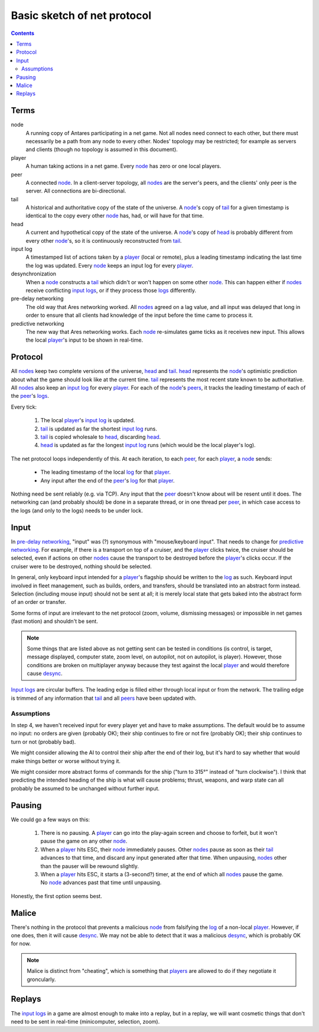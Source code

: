 Basic sketch of net protocol
============================

..  Contents::

Terms
-----

_`node`
    A running copy of Antares participating in a net game.  Not all
    nodes need connect to each other, but there must necessarily be a
    path from any node to every other.  Nodes' topology may be
    restricted; for example as servers and clients (though no topology
    is assumed in this document).

_`player`
    A human taking actions in a net game.  Every node_ has zero or one
    local players.

_`peer`
    A connected node_.  In a client-server topology, all nodes_ are the
    server's peers, and the clients' only peer is the server.  All
    connections are bi-directional.

_`tail`
    A historical and authoritative copy of the state of the universe.
    A node_'s copy of tail_ for a given timestamp is identical to the
    copy every other node_ has, had, or will have for that time.

_`head`
    A current and hypothetical copy of the state of the universe.  A
    node_'s copy of head_ is probably different from every other
    node_'s, so it is continuously reconstructed from tail_.

_`input log`
    A timestamped list of actions taken by a player_ (local or remote),
    plus a leading timestamp indicating the last time the log was
    updated.  Every node_ keeps an input log for every player_.

_`desynchronization`
    When a node_ constructs a tail_ which didn't or won't happen on some
    other node_.  This can happen either if nodes_ receive conflicting
    `input logs`_, or if they process those logs_ differently.

_`pre-delay networking`
    The old way that Ares networking worked.  All nodes_ agreed on a lag
    value, and all input was delayed that long in order to ensure that
    all clients had knowledge of the input before the time came to
    process it.

_`predictive networking`
    The new way that Ares networking works.  Each node_ re-simulates
    game ticks as it receives new input.  This allows the local
    player_'s input to be shown in real-time.

..  Aliases
..  _nodes: node_
..  _players: player_
..  _peers: peer_
..  _log: `input log`_
..  _logs: log_
..  _input logs: log_
..  _desync: desynchronization_

Protocol
--------

All nodes_ keep two complete versions of the universe, head_ and
tail_.  head_ represents the node_'s optimistic prediction about what
the game should look like at the current time.  tail_ represents the
most recent state known to be authoritative.  All nodes_ also keep an
`input log`_ for every player_.  For each of the node_'s peers_, it
tracks the leading timestamp of each of the peer_'s logs_.

Every tick:

 1. The local player_'s `input log`_ is updated.
 2. tail_ is updated as far the shortest `input log`_ runs.
 3. tail_ is copied wholesale to head_, discarding head_.
 4. head_ is updated as far the longest `input log`_ runs (which would
    be the local player's log).

The net protocol loops independently of this.  At each iteration, to
each peer_, for each player_, a node_ sends:

  * The leading timestamp of the local log_ for that player_.
  * Any input after the end of the peer_'s log_ for that player_.

Nothing need be sent reliably (e.g. via TCP).  Any input that the peer_
doesn't know about will be resent until it does.  The networking can
(and probably should) be done in a separate thread, or in one thread per
peer_, in which case access to the logs (and only to the logs) needs to
be under lock.

Input
-----

In `pre-delay networking`_, "input" was (?) synonymous with
"mouse/keyboard input".  That needs to change for `predictive
networking`_.  For example, if there is a transport on top of a cruiser,
and the player_ clicks twice, the cruiser should be selected, even if
actions on other nodes_ cause the transport to be destroyed before the
player_'s clicks occur.  If the cruiser were to be destroyed, nothing
should be selected.

In general, only keyboard input intended for a player_'s flagship should
be written to the log_ as such.  Keyboard input involved in fleet
management, such as builds, orders, and transfers, should be translated
into an abstract form instead.  Selection (including mouse input) should
not be sent at all; it is merely local state that gets baked into the
abstract form of an order or transfer.

Some forms of input are irrelevant to the net protocol (zoom, volume,
dismissing messages) or impossible in net games (fast motion) and
shouldn't be sent.

..  note::

    Some things that are listed above as not getting sent can be tested
    in conditions (is control, is target, message displayed, computer
    state, zoom level, on autopilot, not on autopilot, is player).
    However, those conditions are broken on multiplayer anyway because
    they test against the local player_ and would therefore cause
    desync_.

`Input logs`_ are circular buffers.  The leading edge is filled either
through local input or from the network.  The trailing edge is trimmed
of any information that tail_ and all peers_ have been updated with.

Assumptions
~~~~~~~~~~~

In step 4, we haven't received input for every player yet and have to
make assumptions.  The default would be to assume no input: no orders
are given (probably OK); their ship continues to fire or not fire
(probably OK); their ship continues to turn or not (probably bad).

We might consider allowing the AI to control their ship after the
end of their log, but it's hard to say whether that would make things
better or worse without trying it.

We might consider more abstract forms of commands for the ship ("turn to
315°" instead of "turn clockwise").  I think that predicting the
intended heading of the ship is what will cause problems; thrust,
weapons, and warp state can all probably be assumed to be unchanged
without further input.

Pausing
-------

We could go a few ways on this:

 1. There is no pausing.  A player_ can go into the play-again screen
    and choose to forfeit, but it won't pause the game on any other
    node_.

 2. When a player_ hits ESC, their node_ immediately pauses.  Other
    nodes_ pause as soon as their tail_ advances to that time, and
    discard any input generated after that time.  When unpausing, nodes_
    other than the pauser will be rewound slightly.

 3. When a player_ hits ESC, it starts a (3-second?) timer, at the end
    of which all nodes_ pause the game.  No node_ advances past that
    time until unpausing.

Honestly, the first option seems best.

Malice
------

There's nothing in the protocol that prevents a malicious node_ from
falsifying the log_ of a non-local player_.  However, if one does, then
it will cause desync_.  We may not be able to detect that it was a
malicious desync_, which is probably OK for now.

..  note::

    Malice is distinct from "cheating", which is something that players_
    are allowed to do if they negotiate it groncularly.

Replays
-------

The `input logs`_ in a game are almost enough to make into a replay, but
in a replay, we will want cosmetic things that don't need to be sent in
real-time (minicomputer, selection, zoom).

..  -*- tab-width: 4; fill-column: 72 -*-
